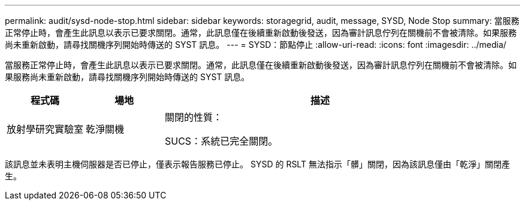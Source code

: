 ---
permalink: audit/sysd-node-stop.html 
sidebar: sidebar 
keywords: storagegrid, audit, message, SYSD, Node Stop 
summary: 當服務正常停止時，會產生此訊息以表示已要求關閉。通常，此訊息僅在後續重新啟動後發送，因為審計訊息佇列在關機前不會被清除。如果服務尚未重新啟動，請尋找關機序列開始時傳送的 SYST 訊息。 
---
= SYSD：節點停止
:allow-uri-read: 
:icons: font
:imagesdir: ../media/


[role="lead"]
當服務正常停止時，會產生此訊息以表示已要求關閉。通常，此訊息僅在後續重新啟動後發送，因為審計訊息佇列在關機前不會被清除。如果服務尚未重新啟動，請尋找關機序列開始時傳送的 SYST 訊息。

[cols="1a,1a,4a"]
|===
| 程式碼 | 場地 | 描述 


 a| 
放射學研究實驗室
 a| 
乾淨關機
 a| 
關閉的性質：

SUCS：系統已完全關閉。

|===
該訊息並未表明主機伺服器是否已停止，僅表示報告服務已停止。  SYSD 的 RSLT 無法指示「髒」關閉，因為該訊息僅由「乾淨」關閉產生。
